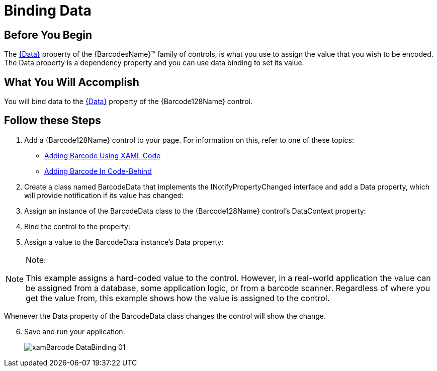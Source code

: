 ﻿////
|metadata|
{
    "name": "xambarcode-databinding",
    "controlName": ["{BarcodesName}"],
    "tags": [],
    "guid": "89ea1d13-ec82-4865-a073-d0a702850d34",
    "buildFlags": ["XAML"],
    "createdOn": "2015-09-23T20:39:08.1425044Z"
}
|metadata|
////

= Binding Data

== Before You Begin

The  link:{BarcodesLink}.{BarcodesRoot}.html[{Data}] property of the {BarcodesName}™ family of controls, is what you use to assign the value that you wish to be encoded. The Data property is a dependency property and you can use data binding to set its value.

== What You Will Accomplish

You will bind data to the link:{BarcodesLink}.{BarcodesRoot}.html[{Data}] property of the {Barcode128Name} control.

== Follow these Steps

[start=1]
. Add a {Barcode128Name} control to your page. For information on this, refer to one of these topics:

* link:xambarcode-adding-xambarcode-using-xaml.html[Adding Barcode Using XAML Code] 
* link:xambarcode-adding-barcode-in-code-behind.html[Adding Barcode In Code-Behind] 

[start=2]
. Create a class named BarcodeData that implements the INotifyPropertyChanged interface and add a Data property, which will provide notification if its value has changed:

ifdef::xaml[]

*In Visual Basic:*

----
Imports System.ComponentModel

Public Class BarcodeData Implements INotifyPropertyChanged
    Public Sub New()
        Data = String.Empty
    End Sub
    Private barcodeData As String
    Property Data() As String
        Get
             Return barcodeData
        End Get
        Set(ByVal value As String)
             barcodeData = value
             RaisePropertyChanged()
        End Set
    End Property
    Public Event PropertyChanged(ByVal sender As Object, ByVal e
        As PropertyChangedEventArgs) Implements
              INotifyPropertyChanged.PropertyChanged
    Private Sub RaisePropertyChanged()
        RaiseEvent PropertyChanged(Me, New
                PropertyChangedEventArgs("Data"))
    End Sub
End Class
----

endif::xaml[]

ifdef::xaml[]

*In C#:*

----
using System.ComponentModel;

public class BarcodeData : INotifyPropertyChanged
{
    public BarcodeData()
    {
        Data = string.Empty;
    }
    private string barcodeData;
    public string Data
    {
        get
        {
            return barcodeData;
        }
        set
        {
            barcodeData = value;
            RaisePropertyChanged();
        }
    }
    public event PropertyChangedEventHandler PropertyChanged;
    private void RaisePropertyChanged()
    {
        if (PropertyChanged != null)
        {
            PropertyChanged(this,
            new PropertyChangedEventArgs("Data"));
        }
    }
}
----

endif::xaml[]

[start=3]
. Assign an instance of the BarcodeData class to the {Barcode128Name} control’s DataContext property:

ifdef::xaml[]

*In Visual Basic:*

----
Dim barcodeData As New BarcodeData
Barcode.DataContext = barcodeData
----

endif::xaml[]

ifdef::xaml[]

*In C#:*

----
var barcodeData = new BarcodeData();
Barcode.DataContext = barcodeData;
----

endif::xaml[]

[start=4]
. Bind the control to the property:

ifdef::xaml[]

*In XAML:*

----
<ig:{Barcode128Name} x:Name="Barcode" Data="{Binding Data}" />
----

endif::xaml[]

[start=5]
. Assign a value to the BarcodeData instance’s Data property:

ifdef::xaml[]

*In Visual Basic:*

----
barcodeData.Data = "324654"
----

endif::xaml[]

ifdef::xaml[]

*In C#:*

----
barcodeData.Data = "324654";
----

endif::xaml[]

.Note:
[NOTE]
====
This example assigns a hard-coded value to the control. However, in a real-world application the value can be assigned from a database, some application logic, or from a barcode scanner. Regardless of where you get the value from, this example shows how the value is assigned to the control.
====

Whenever the Data property of the BarcodeData class changes the control will show the change.
[start=6]
. Save and run your application.

____
image::images/xamBarcode_DataBinding_01.png[]
____